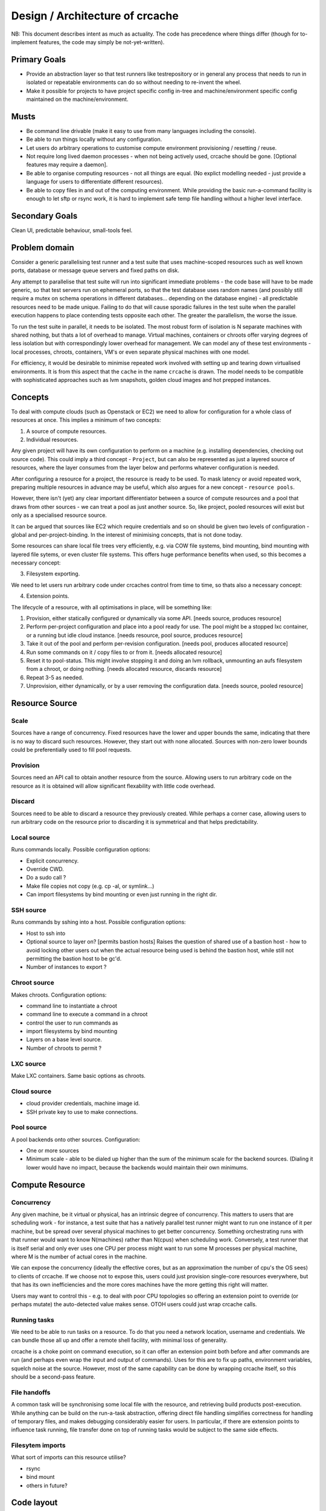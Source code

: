 Design / Architecture of crcache
++++++++++++++++++++++++++++++++

NB: This document describes intent as much as actuality. The code has
precedence where things differ (though for to-implement features, the code may
simply be not-yet-written).

Primary Goals
=============

* Provide an abstraction layer so that test runners like testrepository or in
  general any process that needs to run in isolated or repeatable environments
  can do so without needing to re-invent the wheel.

* Make it possible for projects to have project specific config in-tree and
  machine/environment specific config maintained on the machine/environment.

Musts
=====

* Be command line drivable (make it easy to use from many languages including
  the console).

* Be able to run things locally without any configuration.

* Let users do arbitrary operations to customise compute environment
  provisioning / resetting / reuse.

* Not require long lived daemon processes - when not being actively used,
  crcache should be gone. [Optional features may require a daemon].

* Be able to organise computing resources - not all things are equal. (No
  explict modelling needed - just provide a language for users to differentiate
  different resources).

* Be able to copy files in and out of the computing environment. While providing
  the basic run-a-command facility is enough to let sftp or rsync work, it is
  hard to implement safe temp file handling without a higher level interface.

Secondary Goals
===============

Clean UI, predictable behaviour, small-tools feel.

Problem domain
==============

Consider a generic parallelising test runner and a test suite that uses
machine-scoped resources such as well known ports, database or message queue
servers and fixed paths on disk.

Any attempt to parallelise that test suite will run into significant immediate
problems - the code base will have to be made generic, so that test servers run
on ephemeral ports, so that the test database uses random names (and possibly
still require a mutex on schema operations in different databases... depending
on the database engine) - all predictable resources need to be made unique.
Failing to do that will cause sporadic failures in the test suite when the
parallel execution happens to place contending tests opposite each other. The
greater the parallelism, the worse the issue.

To run the test suite in parallel, it needs to be isolated. The most robust
form of isolation is N separate machines with shared nothing, but thats a lot
of overhead to manage. Virtual machines, containers or chroots offer varying
degrees of less isolation but with correspondingly lower overhead for
management. We can model any of these test environments - local processes,
chroots, containers, VM's or even separate physical machines with one model.

For efficiency, it would be desirable to minimise repeated work involved with
setting up and tearing down virtualised environments. It is from this aspect
that the ``cache`` in the name ``crcache`` is drawn. The model needs to be
compatible with sophisticated approaches such as lvm snapshots, golden cloud
images and hot prepped instances.

Concepts
========

To deal with compute clouds (such as Openstack or EC2) we need to allow for
configuration for a whole class of resources at once. This implies a minimum
of two concepts:

1. A source of compute resources.

2. Individual resources.

Any given project will have its own configuration to perform on a machine
(e.g. installing dependencies, checking out source code). This could imply a
third concept - ``Project``, but can also be represented as just a layered
source of resources, where the layer consumes from the layer below and performs
whatever configuration is needed.

After configuring a resource for a project, the resource is ready to be used.
To mask latency or avoid repeated work, preparing multiple resources in advance
may be useful, which also argues for a new concept - ``resource pools``.

However, there isn't (yet) any clear important differentiator between a source
of compute resources and a pool that draws from other sources - we can treat
a pool as just another source. So, like project, pooled resources will exist
but only as a specialised resource source.

It can be argued that sources like EC2 which require credentials and so on
should be given two levels of configuration - global and per-project-binding.
In the interest of minimising concepts, that is not done today.

Some resources can share local file trees very efficiently, e.g. via COW file
systems, bind mounting, bind mounting with layered file sytems, or even cluster
file systems. This offers huge performance benefits when used, so this becomes
a necessary concept:

3. Filesystem exporting.

We need to let users run arbitrary code under crcaches control from time to
time, so thats also a necessary concept:

4. Extension points.

The lifecycle of a resource, with all optimisations in place, will be something
like:

1. Provision, either statically configured or dynamically via some API.
   [needs source, produces resource]

2. Perform per-project configuration and place into a pool ready for use.
   The pool might be a stopped lxc container, or a running but idle cloud
   instance.
   [needs resource, pool source, produces resource]

3. Take it out of the pool and perform per-revision configuration.
   [needs pool, produces allocated resource]

4. Run some commands on it / copy files to or from it.
   [needs allocated resource]

5. Reset it to pool-status. This might involve stopping it and doing an lvm
   rollback, unmounting an aufs filesystem from a chroot, or doing nothing.
   [needs allocated resource, discards resource]

6. Repeat 3-5 as needed.

7. Unprovision, either dynamically, or by a user removing the configuration
   data.
   [needs source, pooled resource]


Resource Source
===============

Scale
-----

Sources have a range of concurrency. Fixed resources have the lower and upper
bounds the same, indicating that there is no way to discard such resources.
However, they start out with none allocated. Sources with non-zero lower bounds
could be preferentially used to fill pool requests.

Provision
---------

Sources need an API call to obtain another resource from the source. Allowing
users to run arbitrary code on the resource as it is obtained will allow
significant flexability with little code overhead.

Discard
-------

Sources need to be able to discard a resource they previously created. While
perhaps a corner case, allowing users to run arbitrary code on the resource
prior to discarding it is symmetrical and that helps predictability.

Local source
------------

Runs commands locally. Possible configuration options:

* Explicit concurrency.

* Override CWD.

* Do a sudo call ?

* Make file copies not copy (e.g. cp -al, or symlink...)

* Can import filesystems by bind mounting or even just running in the right
  dir.

SSH source
----------

Runs commands by sshing into a host. Possible configuration options:

* Host to ssh into

* Optional source to layer on? [permits bastion hosts]
  Raises the question of shared use of a bastion host - how to avoid locking
  other users out when the actual resource being used is behind the bastion
  host, while still not permitting the bastion host to be gc'd.

* Number of instances to export ?

Chroot source
-------------

Makes chroots. Configuration options:

* command line to instantiate a chroot

* command line to execute a command in a chroot

* control the user to run commands as

* import filesystems by bind mounting

* Layers on a base level source.

* Number of chroots to permit ?

LXC source
----------

Make LXC containers. Same basic options as chroots.

Cloud source
------------

* cloud provider credentials, machine image id.

* SSH private key to use to make connections.

Pool source
-----------

A pool backends onto other sources. Configuration:

* One or more sources

* Minimum scale - able to be dialed up higher than the sum of the minimum scale
  for the backend sources. (Dialing it lower would have no impact, because the 
  backends would maintain their own minimums.

Compute Resource
================

Concurrency
-----------

Any given machine, be it virtual or physical, has an intrinsic degree of
concurrency. This matters to users that are scheduling work - for instance, a
test suite that has a natively parallel test runner might want to run one
instance of it per machine, but be spread over several physical machines to get
better concurrency. Something orchestrating runs with that runner would want to
know N(machines) rather than N(cpus) when scheduling work. Conversely, a test
runner that is itself serial and only ever uses one CPU per process might want
to run some M processes per physical machine, where M is the number of actual
cores in the machine.

We can expose the concurrency (ideally the effective cores, but as an
approximation the number of cpu's the OS sees) to clients of crcache. If we
choose not to expose this, users could just provision single-core resources
everywhere, but that has its own inefficiencies and the more cores machines
have the more getting this right will matter.

Users may want to control this - e.g. to deal with poor CPU topologies so
offering an extension point to override (or perhaps mutate) the auto-detected
value makes sense. OTOH users could just wrap crcache calls.

Running tasks
-------------

We need to be able to run tasks on a resource. To do that you need a network
location, username and credentials. We can bundle those all up and offer a
remote shell facility, with minimal loss of generality.

crcache is a choke point on command execution, so it can offer an extension
point both before and after commands are run (and perhaps even wrap the
input and output of commands). Uses for this are to fix up paths, environment
variables, squelch noise at the source. However, most of the same capability
can be done by wrapping crcache itself, so this should be a second-pass
feature.

File handoffs
-------------

A common task will be synchronising some local file with the resource, and
retrieving build products post-execution. While anything can be build on the
run-a-task abstraction, offering direct file handling simplifies correctness
for handling of temporary files, and makes debugging considerably easier for
users. In particular, if there are extension points to influence task running,
file transfer done on top of running tasks would be subject to the same side
effects.

Filesytem imports
-----------------

What sort of imports can this resource utilise?

* rsync

* bind mount

* others in future?

Code layout
===========

One conceptual thing per module, packages for anything where multiple types
are expected (e.g. cr_cache.commands, cr_cache.ui).

Generic driver code should not trigger lots of imports: code dependencies
should be loaded when needed. For example, argument validation uses argument
types that each command can import, so the core code doesn't need to know about
all types.

The tests for the code in cr_cache.foo.bar is in cr_cache.tests.foo.test_bar.
Interface tests for cr_cache.foo is in cr_cache.tests.foo.test___init__.

Key modules
===========

cache
-----

Responsible for arbitrating use of sources. Takes care to stay within limits,
manage reserved resources etc.

source
------

Pluggable interface for supplying compute resources. Takes care of making,
discarding, and running commands on compute resources.

ui
--

User interfaces.

commands
--------

Tasks users can perform.

External integration
====================

The command, ui, parsing etc objects should all be suitable for reuse from
other programs - e.g. to provide a GUI or web status page with pool status.
